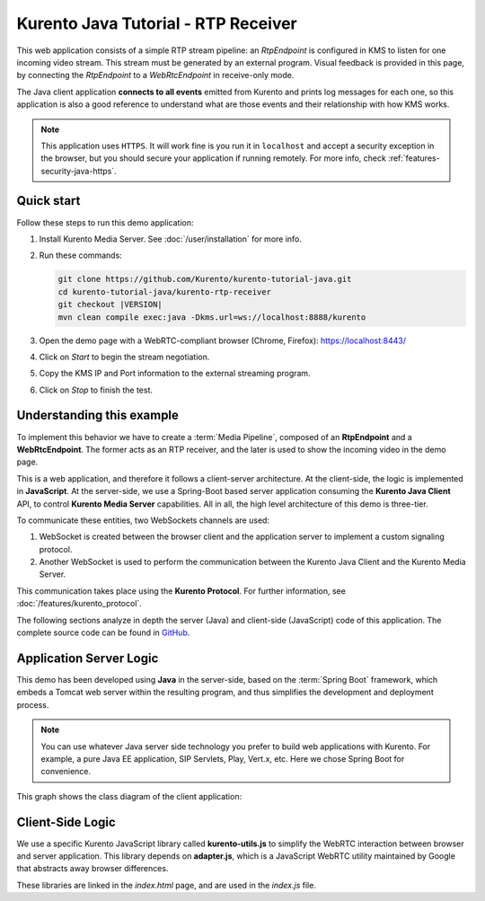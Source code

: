 ====================================
Kurento Java Tutorial - RTP Receiver
====================================

This web application consists of a simple RTP stream pipeline: an *RtpEndpoint* is configured in KMS to listen for one incoming video stream. This stream must be generated by an external program. Visual feedback is provided in this page, by connecting the *RtpEndpoint* to a *WebRtcEndpoint* in receive-only mode.

The Java client application **connects to all events** emitted from Kurento and prints log messages for each one, so this application is also a good reference to understand what are those events and their relationship with how KMS works.

.. note::

   This application uses ``HTTPS``. It will work fine is you run it in ``localhost`` and accept a security exception in the browser, but you should secure your application if running remotely.
   For more info, check :ref:`features-security-java-https`.



Quick start
===========

Follow these steps to run this demo application:

1. Install Kurento Media Server. See :doc:`/user/installation` for more info.

2. Run these commands:

   .. sourcecode:: text

      git clone https://github.com/Kurento/kurento-tutorial-java.git
      cd kurento-tutorial-java/kurento-rtp-receiver
      git checkout |VERSION|
      mvn clean compile exec:java -Dkms.url=ws://localhost:8888/kurento

3. Open the demo page with a WebRTC-compliant browser (Chrome, Firefox): https://localhost:8443/

4. Click on *Start* to begin the stream negotiation.
5. Copy the KMS IP and Port information to the external streaming program.
6. Click on *Stop* to finish the test.



Understanding this example
==========================

To implement this behavior we have to create a :term:`Media Pipeline`, composed of an **RtpEndpoint** and a **WebRtcEndpoint**. The former acts as an RTP receiver, and the later is used to show the incoming video in the demo page.

This is a web application, and therefore it follows a client-server architecture. At the client-side, the logic is implemented in **JavaScript**. At the server-side, we use a Spring-Boot based server application consuming the **Kurento Java Client** API, to control **Kurento Media Server** capabilities. All in all, the high level architecture of this demo is three-tier.

To communicate these entities, two WebSockets channels are used:

1. WebSocket is created between the browser client and the application server to implement a custom signaling protocol.
2. Another WebSocket is used to perform the communication between the Kurento Java Client and the Kurento Media Server.

This communication takes place using the **Kurento Protocol**. For further information, see :doc:`/features/kurento_protocol`.

The following sections analyze in depth the server (Java) and client-side (JavaScript) code of this application. The complete source code can be found in `GitHub <https://github.com/Kurento/kurento-tutorial-java/tree/master/kurento-rtp-receiver>`__.



Application Server Logic
========================

This demo has been developed using **Java** in the server-side, based on the :term:`Spring Boot` framework, which embeds a Tomcat web server within the resulting program, and thus simplifies the development and deployment process.

.. note::

   You can use whatever Java server side technology you prefer to build web applications with Kurento. For example, a pure Java EE application, SIP Servlets, Play, Vert.x, etc. Here we chose Spring Boot for convenience.

This graph shows the class diagram of the client application:

.. graphviz:: /images/graphs/tutorial-kurento-rtp-receiver.dot
   :align: center
   :caption: Server-side class diagram of the client application



Client-Side Logic
=================

We use a specific Kurento JavaScript library called **kurento-utils.js** to simplify the WebRTC interaction between browser and server application. This library depends on **adapter.js**, which is a JavaScript WebRTC utility maintained by Google that abstracts away browser differences.

These libraries are linked in the *index.html* page, and are used in the *index.js* file.

